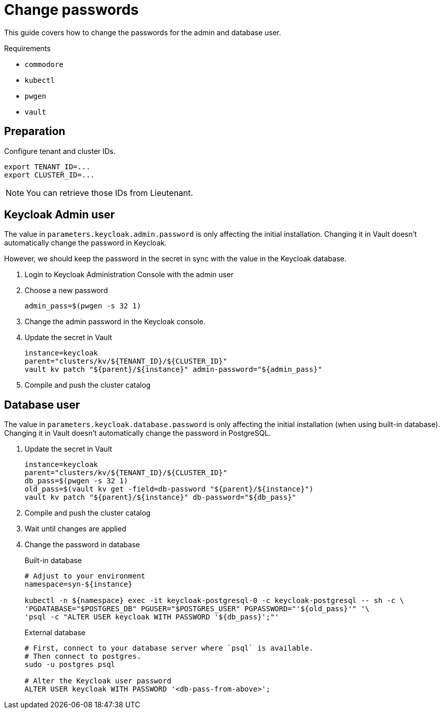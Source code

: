 = Change passwords

This guide covers how to change the passwords for the admin and database user.

====
Requirements

* `commodore`
* `kubectl`
* `pwgen`
* `vault`
====

== Preparation

Configure tenant and cluster IDs.

[source,bash]
----
export TENANT_ID=...
export CLUSTER_ID=...
----

NOTE: You can retrieve those IDs from Lieutenant.

== Keycloak Admin user

The value in `parameters.keycloak.admin.password` is only affecting the initial installation.
Changing it in Vault doesn't automatically change the password in Keycloak.

However, we should keep the password in the secret in sync with the value in the Keycloak database.

. Login to Keycloak Administration Console with the admin user

. Choose a new password
+
[source,bash]
----
admin_pass=$(pwgen -s 32 1)
----

. Change the admin password in the Keycloak console.

. Update the secret in Vault
+
[source,bash]
----
instance=keycloak
parent="clusters/kv/${TENANT_ID}/${CLUSTER_ID}"
vault kv patch "${parent}/${instance}" admin-password="${admin_pass}"
----

. Compile and push the cluster catalog

== Database user

The value in `parameters.keycloak.database.password` is only affecting the initial installation (when using built-in database).
Changing it in Vault doesn't automatically change the password in PostgreSQL.

. Update the secret in Vault
+
[source,bash]
----
instance=keycloak
parent="clusters/kv/${TENANT_ID}/${CLUSTER_ID}"
db_pass=$(pwgen -s 32 1)
old_pass=$(vault kv get -field=db-password "${parent}/${instance}")
vault kv patch "${parent}/${instance}" db-password="${db_pass}"
----

. Compile and push the cluster catalog
. Wait until changes are applied

. Change the password in database
+
.Built-in database
[source,bash]
----
# Adjust to your environment
namespace=syn-${instance}

kubectl -n ${namespace} exec -it keycloak-postgresql-0 -c keycloak-postgresql -- sh -c \
'PGDATABASE="$POSTGRES_DB" PGUSER="$POSTGRES_USER" PGPASSWORD="'${old_pass}'" '\
'psql -c "ALTER USER keycloak WITH PASSWORD '${db_pass}';"'
----
+
.External database
[source,bash]
----
# First, connect to your database server where `psql` is available.
# Then connect to postgres.
sudo -u postgres psql

# Alter the Keycloak user password
ALTER USER keycloak WITH PASSWORD '<db-pass-from-above>';
----
